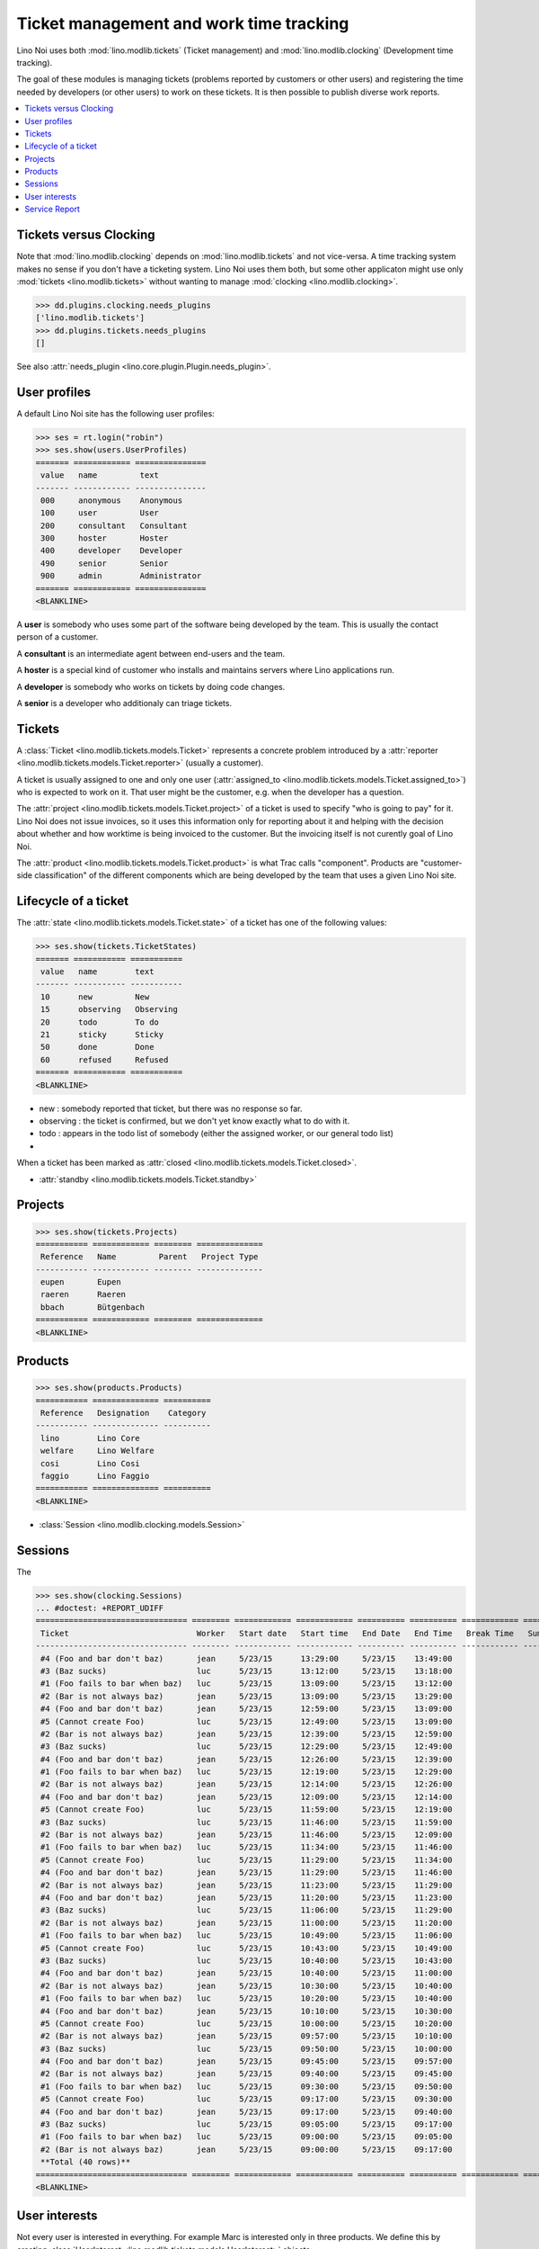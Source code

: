 .. _noi.tested.tickets:

========================================
Ticket management and work time tracking
========================================

.. How to test only this document:

    $ python setup.py test -s tests.SpecsTests.test_tickets
    
    doctest init:

    >>> import os
    >>> os.environ['DJANGO_SETTINGS_MODULE'] = 'lino_noi.settings.demo'
    >>> from __future__ import print_function 
    >>> from __future__ import unicode_literals
    >>> from lino.api.doctest import *


Lino Noi uses both :mod:`lino.modlib.tickets` (Ticket management) and
:mod:`lino.modlib.clocking` (Development time tracking).

The goal of these modules is managing tickets (problems reported by
customers or other users) and registering the time needed by
developers (or other users) to work on these tickets. It is then
possible to publish diverse work reports.


.. contents::
  :local:


Tickets versus Clocking
=======================

Note that :mod:`lino.modlib.clocking` depends on
:mod:`lino.modlib.tickets` and not vice-versa.  A time tracking system
makes no sense if you don't have a ticketing system.  Lino Noi uses
them both, but some other applicaton might use only :mod:`tickets
<lino.modlib.tickets>` without wanting to manage :mod:`clocking
<lino.modlib.clocking>`.

>>> dd.plugins.clocking.needs_plugins
['lino.modlib.tickets']
>>> dd.plugins.tickets.needs_plugins
[]

See also :attr:`needs_plugin <lino.core.plugin.Plugin.needs_plugin>`.


User profiles
=============

A default Lino Noi site has the following user profiles:

>>> ses = rt.login("robin")
>>> ses.show(users.UserProfiles)
======= ============ ===============
 value   name         text
------- ------------ ---------------
 000     anonymous    Anonymous
 100     user         User
 200     consultant   Consultant
 300     hoster       Hoster
 400     developer    Developer
 490     senior       Senior
 900     admin        Administrator
======= ============ ===============
<BLANKLINE>


A **user** is somebody who uses some part of the software being
developed by the team. This is usually the contact person of a
customer.

A **consultant** is an intermediate agent between end-users and the
team.

A **hoster** is a special kind of customer who installs and maintains
servers where Lino applications run.

A **developer** is somebody who works on tickets by doing code
changes.

A **senior** is a developer who additionaly can triage tickets.

Tickets
=======

A :class:`Ticket <lino.modlib.tickets.models.Ticket>` represents a
concrete problem introduced by a 
:attr:`reporter <lino.modlib.tickets.models.Ticket.reporter>` 
(usually a customer).

A ticket is usually assigned to one and only one user
(:attr:`assigned_to <lino.modlib.tickets.models.Ticket.assigned_to>`)
who is expected to work on it. That user might be the customer,
e.g. when the developer has a question.

The :attr:`project <lino.modlib.tickets.models.Ticket.project>` of a
ticket is used to specify "who is going to pay" for it. Lino Noi does
not issue invoices, so it uses this information only for reporting
about it and helping with the decision about whether and how worktime
is being invoiced to the customer.  But the invoicing itself is not
curently goal of Lino Noi.

The :attr:`product <lino.modlib.tickets.models.Ticket.product>` is
what Trac calls "component". Products are "customer-side
classification" of the different components which are being developed
by the team that uses a given Lino Noi site.

Lifecycle of a ticket
=====================

The :attr:`state <lino.modlib.tickets.models.Ticket.state>` of a
ticket has one of the following values:

>>> ses.show(tickets.TicketStates)
======= =========== ===========
 value   name        text
------- ----------- -----------
 10      new         New
 15      observing   Observing
 20      todo        To do
 21      sticky      Sticky
 50      done        Done
 60      refused     Refused
======= =========== ===========
<BLANKLINE>

- new : somebody reported that ticket, but there was no response so
  far.
- observing : the ticket is confirmed, but we don't yet know exactly
  what to do with it.
- todo : appears in the todo list of somebody (either the assigned
  worker, or our general todo list)
- 

When a ticket has been marked as :attr:`closed
<lino.modlib.tickets.models.Ticket.closed>`.

- :attr:`standby <lino.modlib.tickets.models.Ticket.standby>` 


Projects
========

>>> ses.show(tickets.Projects)
=========== ============ ======== ==============
 Reference   Name         Parent   Project Type
----------- ------------ -------- --------------
 eupen       Eupen
 raeren      Raeren
 bbach       Bütgenbach
=========== ============ ======== ==============
<BLANKLINE>


Products
========

>>> ses.show(products.Products)
=========== ============== ==========
 Reference   Designation    Category
----------- -------------- ----------
 lino        Lino Core
 welfare     Lino Welfare
 cosi        Lino Cosi
 faggio      Lino Faggio
=========== ============== ==========
<BLANKLINE>
  
- :class:`Session <lino.modlib.clocking.models.Session>`

Sessions
========

The 

>>> ses.show(clocking.Sessions)
... #doctest: +REPORT_UDIFF
================================ ======== ============ ============ ========== ========== ============ ========= ==========
 Ticket                           Worker   Start date   Start time   End Date   End Time   Break Time   Summary   Duration
-------------------------------- -------- ------------ ------------ ---------- ---------- ------------ --------- ----------
 #4 (Foo and bar don't baz)       jean     5/23/15      13:29:00     5/23/15    13:49:00                          0:20
 #3 (Baz sucks)                   luc      5/23/15      13:12:00     5/23/15    13:18:00                          0:06
 #1 (Foo fails to bar when baz)   luc      5/23/15      13:09:00     5/23/15    13:12:00                          0:03
 #2 (Bar is not always baz)       jean     5/23/15      13:09:00     5/23/15    13:29:00                          0:20
 #4 (Foo and bar don't baz)       jean     5/23/15      12:59:00     5/23/15    13:09:00                          0:10
 #5 (Cannot create Foo)           luc      5/23/15      12:49:00     5/23/15    13:09:00                          0:20
 #2 (Bar is not always baz)       jean     5/23/15      12:39:00     5/23/15    12:59:00                          0:20
 #3 (Baz sucks)                   luc      5/23/15      12:29:00     5/23/15    12:49:00                          0:20
 #4 (Foo and bar don't baz)       jean     5/23/15      12:26:00     5/23/15    12:39:00                          0:13
 #1 (Foo fails to bar when baz)   luc      5/23/15      12:19:00     5/23/15    12:29:00                          0:10
 #2 (Bar is not always baz)       jean     5/23/15      12:14:00     5/23/15    12:26:00                          0:12
 #4 (Foo and bar don't baz)       jean     5/23/15      12:09:00     5/23/15    12:14:00                          0:05
 #5 (Cannot create Foo)           luc      5/23/15      11:59:00     5/23/15    12:19:00                          0:20
 #3 (Baz sucks)                   luc      5/23/15      11:46:00     5/23/15    11:59:00                          0:13
 #2 (Bar is not always baz)       jean     5/23/15      11:46:00     5/23/15    12:09:00                          0:23
 #1 (Foo fails to bar when baz)   luc      5/23/15      11:34:00     5/23/15    11:46:00                          0:12
 #5 (Cannot create Foo)           luc      5/23/15      11:29:00     5/23/15    11:34:00                          0:05
 #4 (Foo and bar don't baz)       jean     5/23/15      11:29:00     5/23/15    11:46:00                          0:17
 #2 (Bar is not always baz)       jean     5/23/15      11:23:00     5/23/15    11:29:00                          0:06
 #4 (Foo and bar don't baz)       jean     5/23/15      11:20:00     5/23/15    11:23:00                          0:03
 #3 (Baz sucks)                   luc      5/23/15      11:06:00     5/23/15    11:29:00                          0:23
 #2 (Bar is not always baz)       jean     5/23/15      11:00:00     5/23/15    11:20:00                          0:20
 #1 (Foo fails to bar when baz)   luc      5/23/15      10:49:00     5/23/15    11:06:00                          0:17
 #5 (Cannot create Foo)           luc      5/23/15      10:43:00     5/23/15    10:49:00                          0:06
 #3 (Baz sucks)                   luc      5/23/15      10:40:00     5/23/15    10:43:00                          0:03
 #4 (Foo and bar don't baz)       jean     5/23/15      10:40:00     5/23/15    11:00:00                          0:20
 #2 (Bar is not always baz)       jean     5/23/15      10:30:00     5/23/15    10:40:00                          0:10
 #1 (Foo fails to bar when baz)   luc      5/23/15      10:20:00     5/23/15    10:40:00                          0:20
 #4 (Foo and bar don't baz)       jean     5/23/15      10:10:00     5/23/15    10:30:00                          0:20
 #5 (Cannot create Foo)           luc      5/23/15      10:00:00     5/23/15    10:20:00                          0:20
 #2 (Bar is not always baz)       jean     5/23/15      09:57:00     5/23/15    10:10:00                          0:13
 #3 (Baz sucks)                   luc      5/23/15      09:50:00     5/23/15    10:00:00                          0:10
 #4 (Foo and bar don't baz)       jean     5/23/15      09:45:00     5/23/15    09:57:00                          0:12
 #2 (Bar is not always baz)       jean     5/23/15      09:40:00     5/23/15    09:45:00                          0:05
 #1 (Foo fails to bar when baz)   luc      5/23/15      09:30:00     5/23/15    09:50:00                          0:20
 #5 (Cannot create Foo)           luc      5/23/15      09:17:00     5/23/15    09:30:00                          0:13
 #4 (Foo and bar don't baz)       jean     5/23/15      09:17:00     5/23/15    09:40:00                          0:23
 #3 (Baz sucks)                   luc      5/23/15      09:05:00     5/23/15    09:17:00                          0:12
 #1 (Foo fails to bar when baz)   luc      5/23/15      09:00:00     5/23/15    09:05:00                          0:05
 #2 (Bar is not always baz)       jean     5/23/15      09:00:00     5/23/15    09:17:00                          0:17
 **Total (40 rows)**                                                                                              **9:07**
================================ ======== ============ ============ ========== ========== ============ ========= ==========
<BLANKLINE>


User interests
==============

Not every user is interested in everything. For example Marc is
interested only in three products. We define this by creating
:class:`UserInterest <lino.modlib.tickets.models.UserInterest>`
objects:

>>> marc = users.User.objects.get(username="marc")
>>> rt.show(tickets.InterestsByUser, marc)
... #doctest: +REPORT_UDIFF
==============
 Product
--------------
 Lino Core
 Lino Welfare
 Lino Faggio
==============
<BLANKLINE>

>>> rt.show(tickets.InterestsByProduct, products.Product.objects.get(ref="welfare"))
... #doctest: +REPORT_UDIFF
=========
 User
---------
 mathieu
 marc
=========
<BLANKLINE>


When a user has no interests at all, that means actually that they are
interested in everything. For example Luc:

>>> luc = users.User.objects.get(username="luc")
>>> rt.show(tickets.InterestsByUser, luc)
... #doctest: +REPORT_UDIFF
<BLANKLINE>
No data to display
<BLANKLINE>


Service Report
==============

A service report (:class:`clocking.ServiceReport
<lino.modlib.clocking.ui.ServiceReport>`) is a document which reports
about the hours invested during a given date range.  It can be
addressed to a recipient (a user) and in that case will consider only
the tickets for which this user has specified interest.

It currently contains two tables:

- a list of tickets, with invested time (i.e. the sum of durations
  of all sessions that lie in the given data range)
- a list of projects, with invested time and list of the tickets that
  are assigned to this project.

This report will be a valuable help for developers like me because it
serves as a base for writing invoices :-)

Here is a version for Marc (who is not interested in all projects):


>>> pv = dict(interesting_for=marc)
>>> ses.show(clocking.ServiceReport, param_values=pv)
... #doctest: +REPORT_UDIFF
------------
Introduction
------------
Service report for marc (period from 2015-01-01 to 2015-05-23)
-------
Tickets
-------
======= ======================= ========== ========= ============== ==========
 ID      Summary                 Reporter   Project   Product        Time
------- ----------------------- ---------- --------- -------------- ----------
 2       Bar is not always baz   marc       raeren    Lino Faggio    2:26
 3       Baz sucks               luc        bbach     Lino Core      1:27
 4       Foo and bar don't baz   jean       eupen     Lino Welfare   2:23
 **0**                                                               **6:16**
======= ======================= ========== ========= ============== ==========
<BLANKLINE>
--------
Projects
--------
==================== ============ ========= ==========
 Reference            Name         Tickets   Time
-------------------- ------------ --------- ----------
 eupen                Eupen        *#4*      2:23
 raeren               Raeren       *#2*      2:26
 bbach                Bütgenbach   *#3*      1:27
 **Total (3 rows)**                          **6:16**
==================== ============ ========= ==========
<BLANKLINE>


And here is another version for Luc (i.e. all projects are
considered):


>>> pv = dict(interesting_for=luc)
>>> ses.show(clocking.ServiceReport, param_values=pv)
... #doctest: +REPORT_UDIFF
------------
Introduction
------------
Service report for luc (period from 2015-01-01 to 2015-05-23)
-------
Tickets
-------
======= =========================== ============ ========= ============== ==========
 ID      Summary                     Reporter     Project   Product        Time
------- --------------------------- ------------ --------- -------------- ----------
 1       Foo fails to bar when baz   mathieu      eupen     Lino Cosi      1:27
 2       Bar is not always baz       marc         raeren    Lino Faggio    2:26
 3       Baz sucks                   luc          bbach     Lino Core      1:27
 4       Foo and bar don't baz       jean         eupen     Lino Welfare   2:23
 5       Cannot create Foo           Robin Rood   raeren    Lino Cosi      1:24
 **0**                                                                     **9:07**
======= =========================== ============ ========= ============== ==========
<BLANKLINE>
--------
Projects
--------
==================== ============ ============ ==========
 Reference            Name         Tickets      Time
-------------------- ------------ ------------ ----------
 eupen                Eupen        *#1*, *#4*   3:50
 raeren               Raeren       *#2*, *#5*   3:50
 bbach                Bütgenbach   *#3*         1:27
 **Total (3 rows)**                             **9:07**
==================== ============ ============ ==========
<BLANKLINE>


..
    .. py2rst::

    from lino.api.shell import *
    luc = users.User.objects.get(username="luc")
    pv = dict(interesting_for=luc)
    print(rt.show(clocking.ServiceReport, param_values=pv))
